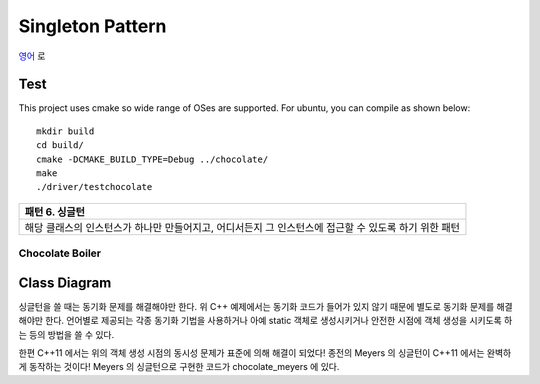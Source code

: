 
*****************
Singleton Pattern
*****************

`영어 <README.rst>`_ 로

Test
----

This project uses cmake so wide range of OSes are supported. For ubuntu, you can 
compile as shown below::

 mkdir build
 cd build/
 cmake -DCMAKE_BUILD_TYPE=Debug ../chocolate/
 make
 ./driver/testchocolate


+------------------------------------------------------------------------------+
|패턴 6. 싱글턴                                                                |
+==============================================================================+
|해당 클래스의 인스턴스가 하나만 만들어지고, 어디서든지 그 인스턴스에 접근할 수|
|있도록 하기 위한 패턴                                                         |
+------------------------------------------------------------------------------+


Chocolate Boiler
================

Class Diagram
-------------

.. image:: chocolate/imgs/Overview_of_Chocolate_Boiler.jpg
   :scale: 50 %
   :alt: Class Diagram


싱글턴을 쓸 때는 동기화 문제를 해결해야만 한다. 위 C++ 예제에서는 동기화 코드가
들어가 있지 않기 때문에 별도로 동기화 문제를 해결해야만 한다. 언어별로 제공되는
각종 동기화 기법을 사용하거나 아예 static 객체로 생성시키거나 안전한 시점에 객체
생성을 시키도록 하는 등의 방법을 쓸 수 있다.

한편 C++11 에서는 위의 객체 생성 시점의 동시성 문제가 표준에 의해 해결이 되었다!
종전의 Meyers 의 싱글턴이 C++11 에서는 완벽하게 동작하는 것이다!
Meyers 의 싱글턴으로 구현한 코드가 chocolate_meyers 에 있다.
